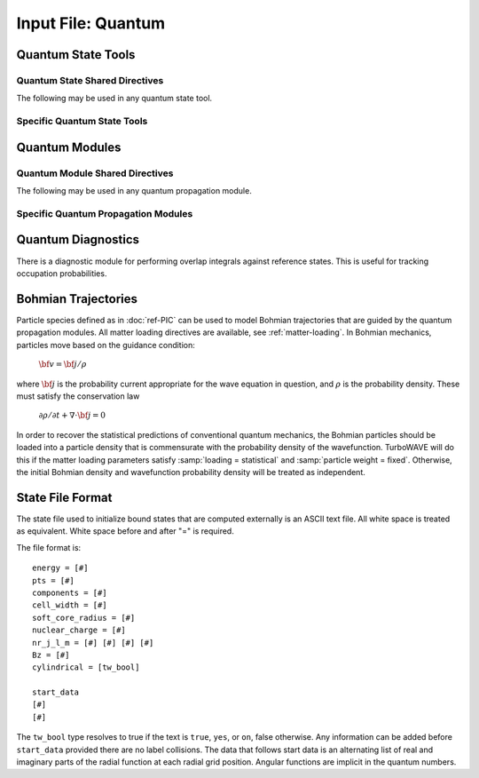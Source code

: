 Input File: Quantum
===================


.. _qstate:

Quantum State Tools
-------------------

.. _qstate-shared:

Quantum State Shared Directives
,,,,,,,,,,,,,,,,,,,,,,,,,,,,,,,

The following may be used in any quantum state tool.

		.. py:function:: amplitude = ( re , im )

			:param float re: real part of amplitude to use for relative scaling and phasing
			:param float im: imaginary part of amplitude to use for relative scaling and phasing

		.. py:function:: cylindrical = tst

		 	:param bool tst: if true use bound states appropriate for cylindrical atoms.

Specific Quantum State Tools
,,,,,,,,,,,,,,,,,,,,,,,,,,,,

.. py:function:: new qstate free [<name>] [for <module>] { <directives> }

	Create a free state.

	:param string module: Name of the module that will use the quantum state.
	:param block directives: The following directives are supported:

		Shared directives: see :ref:`qstate-shared`

		.. py:function:: k4 = ( E , kx , ky , kz )

			The four-momentum of the free state.

			:param float kx: x-component of momentum
			:param float ky: y-component of momentum
			:param float kz: z-component of momentum
			:param float E: Energy of the free state, only the sign is used.  The magnitude of the energy is always computed from the momentum.  Ignored for non-relativistic equations.

		.. py:function:: spin = ( sx , sy , sz )

			Define the orientation of the spin.  The magnitude of the vector is ignored.  Spin 1/2 is always assumed.

			:param float sx: x-component of the spin direction
			:param float sy: y-component of the spin direction
			:param float sz: z-component of the spin direction

		.. py:function:: size = ( Lx , Ly , Lz )

			Size of the wave packet envelope.

.. py:function:: new qstate random [<name>] [for <module>] { <directives> }

	Create a random state.

	:param string module: Name of the module that will use the quantum state.
	:param block directives: The following directives are supported:

		Shared directives: see :ref:`qstate-shared`

		.. py:function:: size = ( Lx , Ly , Lz )

			Size of the wave packet envelope.

.. py:function:: new qstate bound [<name>] [for <module>] { <directives> }

	Create a bound state.

	:param string module: Name of the module that will use the quantum state.
	:param block directives: The following directives are supported:

		Shared directives: see :ref:`qstate-shared`

		.. py:function:: nr_j_l_m = ( nr, j, l, m )

			Set quantum numbers defining a bound state, see :doc:`bak-quantum` for full discussion.

		 	:param int nr: radial quantum number
			:param float j: total angular momentum quantum number
			:param int l: parity quantum number
			:param float m: angular momentum projection

			.. tip::
				The principle quantum number from Schroedinger theory is

				:math:`n = n_r + l + 1`

.. py:function:: new qstate tabulated [<name>] [for <module>] { <directives> }

	Create a state using data from a file.

	:param string module: Name of the module that will use the quantum state.
	:param block directives: The following directives are supported:

		Shared directives: see :ref:`qstate-shared`

		.. py:function:: filename = fname`

			Name of the file containing the data describing the state.  The format is given :ref:`here <state-file>`.

Quantum Modules
---------------

.. _quantum-shared:

Quantum Module Shared Directives
,,,,,,,,,,,,,,,,,,,,,,,,,,,,,,,,

The following may be used in any quantum propagation module.

.. py:function:: orbiting charge = q0

	:param float q0: Charge of the particle in the external potential, in units appropriate for the given module.  See :doc:`bak-quantum` regarding units.

.. py:function:: orbiting mass = m0

	:param float m0: mass of the particle in the external potential, in units of electronic mass

.. py:function:: soft core potential , charge = Q , radius = dr

	The soft core potential is given by

	:math:`\Phi = \frac{Q}{\sqrt{r^2 + \delta r^2}}`

	:param float Q: charge associated with the soft core potential
	:param float dr: radius associated with the soft core potential

Specific Quantum Propagation Modules
,,,,,,,,,,,,,,,,,,,,,,,,,,,,,,,,,,,,

.. py:function:: new schroedinger equation module { directives }

	Creates a module for solving the time dependent Schroedinger equation for a particle in an arbitrary external field.

	:param block directives: The following directives are supported:

		Shared directives: see :ref:`quantum-shared`

		Installable tools: :ref:`qstate`, :ref:`radiation`

		.. py:function:: keep a2 term = tst

			:param bool tst: whether to keep the second order term from the Hamiltonian

		.. py:function:: dipole approximation = tst

		 	:param bool tst: if true, vector potential is uniform (always evaluated at origin)

		.. py:function:: relaxation time = tr

		 	:param float tr: Causes module to spend this much time relaxing to ground. This may help refine the initial condition, but can be omitted. If used, one may start with a random wavefunction in order to not prejudice the results.


.. py:function:: new klein gordon equation module { directives }

	Creates a module for solving the time dependent Klein-Gordon equation for a particle in an arbitrary external field.

	:param block directives: The following directives are supported:

		Shared directives: see :ref:`quantum-shared`

		Installable tools: :ref:`qstate`, :ref:`radiation`


.. py:function:: new dirac equation module { directives }

	Creates a module for solving the time dependent Dirac equation for a particle in an arbitrary external field.

	:param block directives: The following directives are supported:

		Shared directives: see :ref:`quantum-shared`
		
		Installable tools: :ref:`qstate`, :ref:`radiation`

Quantum Diagnostics
-------------------

There is a diagnostic module for performing overlap integrals against reference states.  This is useful for tracking occupation probabilities.

.. py:function:: new population diagnostic <name> { <directives> }

	Creates the quantum population diagnostic.  This diagnostic module uses an ``energy diagnostic`` tool to report the real and imaginary part of an overlap integral as a function of time.

	:param string name: The name of the diagnostic
	:param block directives: The directives block may contain declarations of quantum state tools or energy diagnostic tools.  These tools can also be attached using any little language syntax.

Bohmian Trajectories
--------------------

Particle species defined as in :doc:`ref-PIC` can be used to model Bohmian trajectories that are guided by the quantum propagation modules.  All matter loading directives are available, see :ref:`matter-loading`.  In Bohmian mechanics, particles move based on the guidance condition:

	:math:`{\bf v} = {\bf j}/\rho`

where :math:`{\bf j}` is the probability current appropriate for the wave equation in question, and :math:`\rho` is the probability density.  These must satisfy the conservation law

	:math:`\partial \rho / \partial t + \nabla \cdot {\bf j} = 0`

In order to recover the statistical predictions of conventional quantum mechanics, the Bohmian particles should be loaded into a particle density that is commensurate with the probability density of the wavefunction.  TurboWAVE will do this if the matter loading parameters satisfy :samp:`loading = statistical` and :samp:`particle weight = fixed`.  Otherwise, the initial Bohmian density and wavefunction probability density will be treated as independent.


.. _state-file:

State File Format
------------------

The state file used to initialize bound states that are computed externally is an ASCII text file.  All white space is treated as equivalent.  White space before and after "=" is required.

.. highlight:: none

The file format is::

	energy = [#]
	pts = [#]
	components = [#]
	cell_width = [#]
	soft_core_radius = [#]
	nuclear_charge = [#]
	nr_j_l_m = [#] [#] [#] [#]
	Bz = [#]
	cylindrical = [tw_bool]

	start_data
	[#]
	[#]

The ``tw_bool`` type resolves to true if the text is ``true``, ``yes``, or ``on``, false otherwise.
Any information can be added before ``start_data`` provided there are no label collisions.
The data that follows start data is an alternating list of real and imaginary parts
of the radial function at each radial grid position.  Angular functions are implicit
in the quantum numbers.
